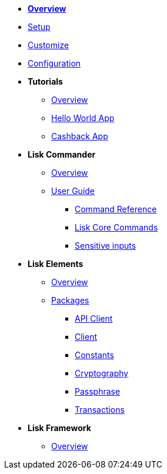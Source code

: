 * xref:index.adoc[*Overview*]
* xref:setup.adoc[Setup]
* xref:customize.adoc[Customize]
* xref:configuration.adoc[Configuration]
* *Tutorials*
** xref:tutorials/index.adoc[Overview]
** xref:tutorials/hello-world.adoc[Hello World App]
** xref:tutorials/cashback.adoc[Cashback App]
* *Lisk Commander*
** xref:lisk-commander/index.adoc[Overview]
** xref:lisk-commander/user-guide.adoc[User Guide]
*** xref:lisk-commander/user-guide/commands.adoc[Command Reference]
*** xref:lisk-commander/user-guide/lisk-core.adoc[Lisk Core Commands]
*** xref:lisk-commander/user-guide/sensitive-inputs.adoc[Sensitive inputs]
* *Lisk Elements*
** xref:lisk-elements/index.adoc[Overview]
** xref:lisk-elements/packages.adoc[Packages]
*** xref:lisk-elements/packages/api-client.adoc[API Client]
*** xref:lisk-elements/packages/client.adoc[Client]
*** xref:lisk-elements/packages/constants.adoc[Constants]
*** xref:lisk-elements/packages/cryptography.adoc[Cryptography]
*** xref:lisk-elements/packages/passphrase.adoc[Passphrase]
*** xref:lisk-elements/packages/transactions.adoc[Transactions]
* *Lisk Framework*
** xref:lisk-framework/index.adoc[Overview]

